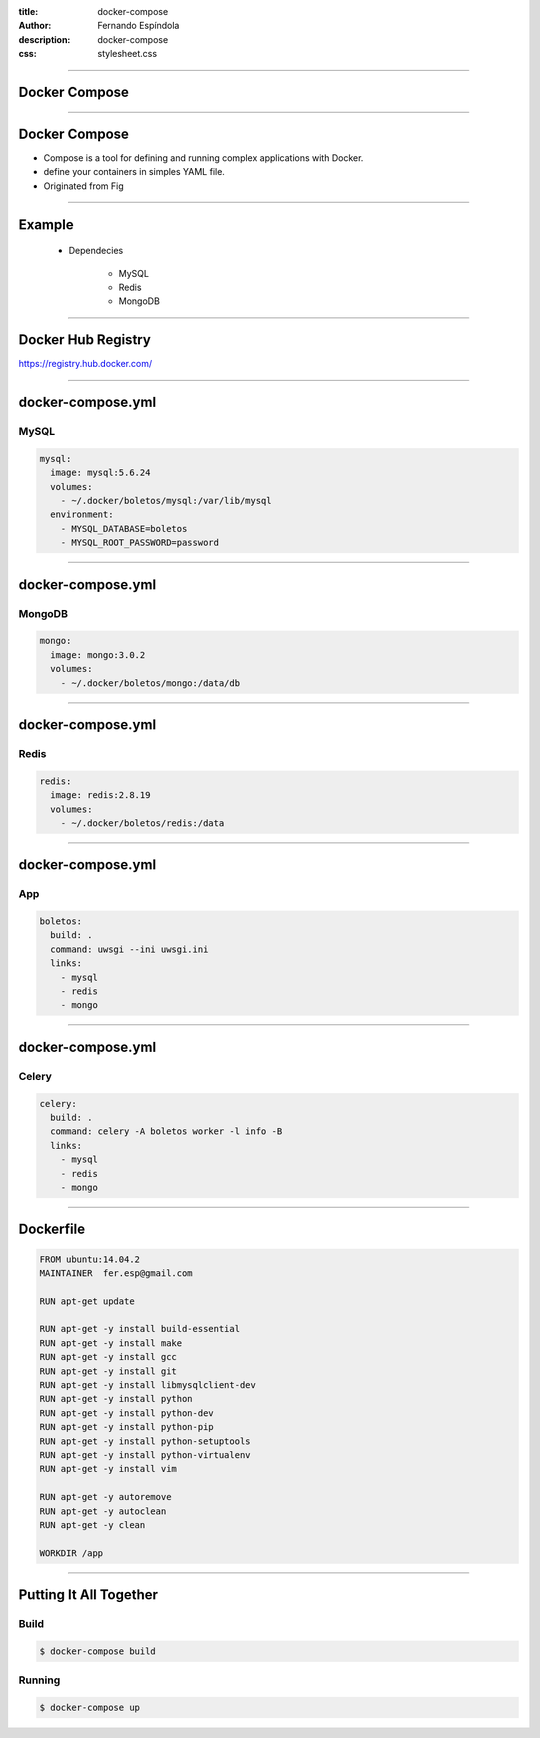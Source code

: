 :title: docker-compose
:author: Fernando Espíndola
:description: docker-compose
:css: stylesheet.css

----

Docker Compose
==============

.. image:: images/docker-logo.png
    :height: 600px

----

Docker Compose
==============

* Compose is a tool for defining and running complex applications with Docker.
* define your containers in simples YAML file.
* Originated from Fig

----

Example
=======

  * Dependecies 

      * MySQL
      * Redis
      * MongoDB

----

Docker Hub Registry
===================

.. image:: images/docker-hub-registry.png
    :height: 600px

https://registry.hub.docker.com/

----

docker-compose.yml
==================

MySQL
-----

.. code:: yaml

  mysql:
    image: mysql:5.6.24
    volumes:
      - ~/.docker/boletos/mysql:/var/lib/mysql
    environment:
      - MYSQL_DATABASE=boletos
      - MYSQL_ROOT_PASSWORD=password

----

docker-compose.yml
==================

MongoDB
-------

.. code:: yaml

  mongo:
    image: mongo:3.0.2
    volumes:
      - ~/.docker/boletos/mongo:/data/db

----

docker-compose.yml
==================

Redis
-----

.. code:: yaml

  redis:
    image: redis:2.8.19
    volumes:
      - ~/.docker/boletos/redis:/data

----

docker-compose.yml
==================

App
---

.. code:: yaml

  boletos:
    build: .
    command: uwsgi --ini uwsgi.ini
    links:
      - mysql
      - redis
      - mongo

----

docker-compose.yml
==================

Celery
------

.. code:: yaml

  celery:
    build: .
    command: celery -A boletos worker -l info -B
    links:
      - mysql
      - redis
      - mongo

----

Dockerfile
==========

.. code:: docker

  FROM ubuntu:14.04.2
  MAINTAINER  fer.esp@gmail.com

  RUN apt-get update

  RUN apt-get -y install build-essential
  RUN apt-get -y install make
  RUN apt-get -y install gcc
  RUN apt-get -y install git
  RUN apt-get -y install libmysqlclient-dev
  RUN apt-get -y install python
  RUN apt-get -y install python-dev
  RUN apt-get -y install python-pip
  RUN apt-get -y install python-setuptools
  RUN apt-get -y install python-virtualenv
  RUN apt-get -y install vim

  RUN apt-get -y autoremove
  RUN apt-get -y autoclean
  RUN apt-get -y clean

  WORKDIR /app

----

Putting It All Together
=======================

Build
-----

.. code:: shell

  $ docker-compose build

Running
-------

.. code:: shell

  $ docker-compose up
